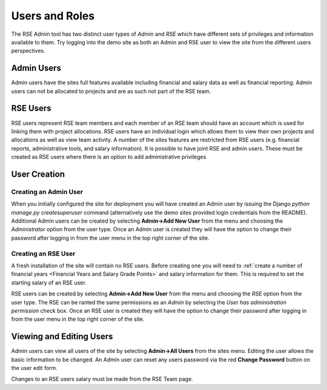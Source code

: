Users and Roles
===============

The RSE Admin tool has two distinct user types of *Admin* and *RSE* which have different sets of privileges and information available to them. Try logging into the demo site as both an Admin and RSE user to view the site from the different users perspectives.


Admin Users
-----------

Admin users have the sites full features available including financial and salary data as well as financial reporting. Admin users can not be allocated to projects and are as such not part of the RSE team.  

RSE Users
---------

RSE users represent RSE team members and each member of an RSE team should have an account which is used for linking them with project allocations. RSE users have an individual login which allows them to view their own projects and allocations as well as view team activity. A number of the sites features are restricted from RSE users (e.g. financial reports, administrative tools, and salary information). It is possible to have joint RSE and admin users. These must be created as RSE users where there is an option to add administrative privileges


User Creation
-------------

Creating an Admin User
~~~~~~~~~~~~~~~~~~~~~~

When you initially configured the site for deployment you will have created an Admin user by issuing the Django `python manage.py createsuperuser` command (alternatively use the demo sites provided login credentials from the README). Additional Admin users can be created by selecting **Admin->Add New User** from the menu and choosing the *Administrator* option from the user type. Once an Admin user is created they will have the option to change their password after logging in from the user menu in the top right corner of the site.

Creating an RSE User
~~~~~~~~~~~~~~~~~~~~

A fresh installation of the site will contain no RSE users. Before creating one you will need to :ref:`create a number of financial years <Financial Years and Salary Grade Points>` and salary information for them. This is required to set the starting salary of an RSE user. 

RSE users can be created by selecting **Admin->Add New User** from the menu and choosing the *RSE* option from the user type. The RSE can be ranted the same permissions as an *Admin* by selecting the *User has administration permission* check box. Once an RSE user is created they will have the option to change their password after logging in from the user menu in the top right corner of the site.

Viewing and Editing Users
-------------------------

Admin users can view all users of the site by selecting **Admin->All Users** from the sites menu. Editing the user allows the basic information to be changed. An Admin user can reset any users password via the red **Change Password** button on the user edit form.

Changes to an RSE users salary must be made from the RSE Team page.






